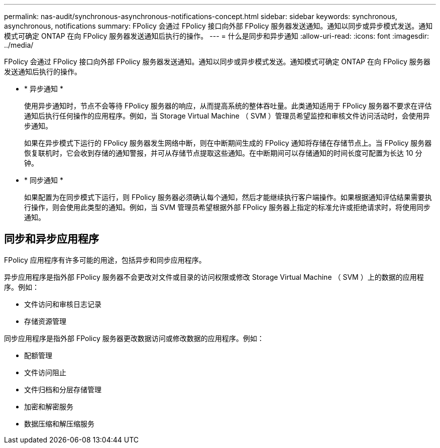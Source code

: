 ---
permalink: nas-audit/synchronous-asynchronous-notifications-concept.html 
sidebar: sidebar 
keywords: synchronous, asynchronous, notifications 
summary: FPolicy 会通过 FPolicy 接口向外部 FPolicy 服务器发送通知。通知以同步或异步模式发送。通知模式可确定 ONTAP 在向 FPolicy 服务器发送通知后执行的操作。 
---
= 什么是同步和异步通知
:allow-uri-read: 
:icons: font
:imagesdir: ../media/


[role="lead"]
FPolicy 会通过 FPolicy 接口向外部 FPolicy 服务器发送通知。通知以同步或异步模式发送。通知模式可确定 ONTAP 在向 FPolicy 服务器发送通知后执行的操作。

* * 异步通知 *
+
使用异步通知时，节点不会等待 FPolicy 服务器的响应，从而提高系统的整体吞吐量。此类通知适用于 FPolicy 服务器不要求在评估通知后执行任何操作的应用程序。例如，当 Storage Virtual Machine （ SVM ）管理员希望监控和审核文件访问活动时，会使用异步通知。

+
如果在异步模式下运行的 FPolicy 服务器发生网络中断，则在中断期间生成的 FPolicy 通知将存储在存储节点上。当 FPolicy 服务器恢复联机时，它会收到存储的通知警报，并可从存储节点提取这些通知。在中断期间可以存储通知的时间长度可配置为长达 10 分钟。

* * 同步通知 *
+
如果配置为在同步模式下运行，则 FPolicy 服务器必须确认每个通知，然后才能继续执行客户端操作。如果根据通知评估结果需要执行操作，则会使用此类型的通知。例如，当 SVM 管理员希望根据外部 FPolicy 服务器上指定的标准允许或拒绝请求时，将使用同步通知。





== 同步和异步应用程序

FPolicy 应用程序有许多可能的用途，包括异步和同步应用程序。

异步应用程序是指外部 FPolicy 服务器不会更改对文件或目录的访问权限或修改 Storage Virtual Machine （ SVM ）上的数据的应用程序。例如：

* 文件访问和审核日志记录
* 存储资源管理


同步应用程序是指外部 FPolicy 服务器更改数据访问或修改数据的应用程序。例如：

* 配额管理
* 文件访问阻止
* 文件归档和分层存储管理
* 加密和解密服务
* 数据压缩和解压缩服务

